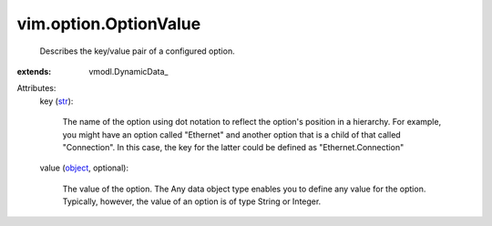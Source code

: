 
vim.option.OptionValue
======================
  Describes the key/value pair of a configured option.
:extends: vmodl.DynamicData_

Attributes:
    key (`str <https://docs.python.org/2/library/stdtypes.html>`_):

       The name of the option using dot notation to reflect the option's position in a hierarchy. For example, you might have an option called "Ethernet" and another option that is a child of that called "Connection". In this case, the key for the latter could be defined as "Ethernet.Connection"
    value (`object <https://docs.python.org/2/library/stdtypes.html>`_, optional):

       The value of the option. The Any data object type enables you to define any value for the option. Typically, however, the value of an option is of type String or Integer.
